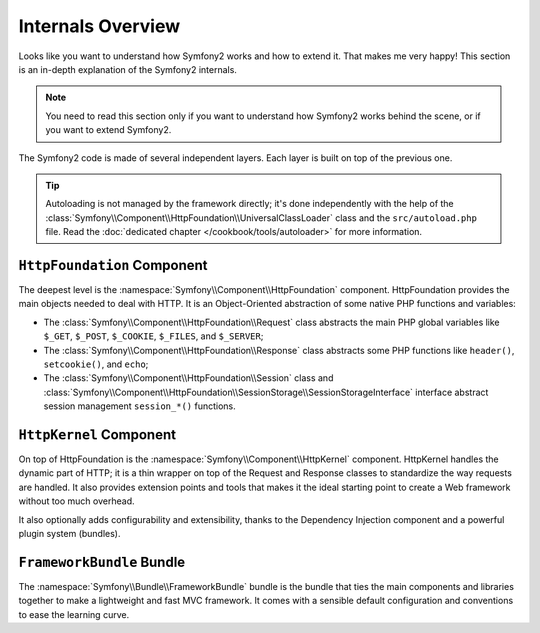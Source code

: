 .. index::
   single: Internals

Internals Overview
==================

Looks like you want to understand how Symfony2 works and how to extend it.
That makes me very happy! This section is an in-depth explanation of the
Symfony2 internals.

.. note::

    You need to read this section only if you want to understand how Symfony2
    works behind the scene, or if you want to extend Symfony2.

The Symfony2 code is made of several independent layers. Each layer is built
on top of the previous one.

.. tip::

    Autoloading is not managed by the framework directly; it's done
    independently with the help of the
    :class:`Symfony\\Component\\HttpFoundation\\UniversalClassLoader` class
    and the ``src/autoload.php`` file. Read the :doc:`dedicated chapter
    </cookbook/tools/autoloader>` for more information.

``HttpFoundation`` Component
----------------------------

The deepest level is the :namespace:`Symfony\\Component\\HttpFoundation`
component. HttpFoundation provides the main objects needed to deal with HTTP.
It is an Object-Oriented abstraction of some native PHP functions and
variables:

* The :class:`Symfony\\Component\\HttpFoundation\\Request` class abstracts
  the main PHP global variables like ``$_GET``, ``$_POST``, ``$_COOKIE``,
  ``$_FILES``, and ``$_SERVER``;

* The :class:`Symfony\\Component\\HttpFoundation\\Response` class abstracts
  some PHP functions like ``header()``, ``setcookie()``, and ``echo``;

* The :class:`Symfony\\Component\\HttpFoundation\\Session` class and
  :class:`Symfony\\Component\\HttpFoundation\\SessionStorage\\SessionStorageInterface`
  interface abstract session management ``session_*()`` functions.

.. seealso::

    Read more about the :doc:`HttpFoundation <http_foundation>` component.

``HttpKernel`` Component
------------------------

On top of HttpFoundation is the :namespace:`Symfony\\Component\\HttpKernel`
component. HttpKernel handles the dynamic part of HTTP; it is a thin wrapper
on top of the Request and Response classes to standardize the way requests are
handled. It also provides extension points and tools that makes it the ideal
starting point to create a Web framework without too much overhead.

It also optionally adds configurability and extensibility, thanks to the
Dependency Injection component and a powerful plugin system (bundles).

.. seealso::

    Read more about the :doc:`HttpKernel <kernel>` component. Read more about
    :doc:`Dependency Injection </guides/dependency_injection/index>` and
    :doc:`Bundles </guides/bundles/index>`.

``FrameworkBundle`` Bundle
--------------------------

The :namespace:`Symfony\\Bundle\\FrameworkBundle` bundle is the bundle that
ties the main components and libraries together to make a lightweight and fast
MVC framework. It comes with a sensible default configuration and conventions
to ease the learning curve.
